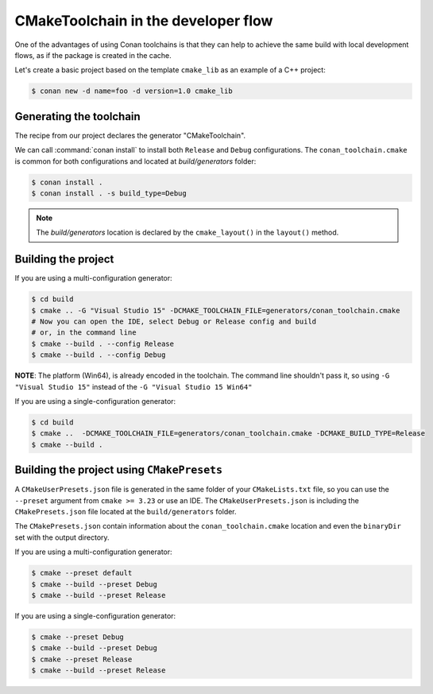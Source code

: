 CMakeToolchain in the developer flow
====================================


One of the advantages of using Conan toolchains is that they can help to achieve the same build
with local development flows, as if the package is created in the cache.


Let's create a basic project based on the template ``cmake_lib`` as an example of a C++ project:

.. code:: bash

    $ conan new -d name=foo -d version=1.0 cmake_lib


Generating the toolchain
------------------------

The recipe from our project declares the generator "CMakeToolchain".

We can call :command:`conan install` to install both ``Release`` and ``Debug`` configurations.
The ``conan_toolchain.cmake`` is common for both configurations and located at *build/generators* folder:

.. code:: bash

    $ conan install .
    $ conan install . -s build_type=Debug


.. note::

    The `build/generators` location is declared by the ``cmake_layout()`` in the ``layout()`` method.


Building the project
--------------------


If you are using a multi-configuration generator:

.. code:: bash

    $ cd build
    $ cmake .. -G "Visual Studio 15" -DCMAKE_TOOLCHAIN_FILE=generators/conan_toolchain.cmake
    # Now you can open the IDE, select Debug or Release config and build
    # or, in the command line
    $ cmake --build . --config Release
    $ cmake --build . --config Debug


**NOTE**: The platform (Win64), is already encoded in the toolchain. The command line shouldn't pass it, so using
``-G "Visual Studio 15"`` instead of the ``-G "Visual Studio 15 Win64"``


If you are using a single-configuration generator:

.. code:: bash

    $ cd build
    $ cmake ..  -DCMAKE_TOOLCHAIN_FILE=generators/conan_toolchain.cmake -DCMAKE_BUILD_TYPE=Release
    $ cmake --build .


Building the project using ``CMakePresets``
-------------------------------------------


A ``CMakeUserPresets.json`` file is generated in the same folder of your ``CMakeLists.txt`` file,
so you can use the ``--preset`` argument from ``cmake >= 3.23`` or use an IDE. The ``CMakeUserPresets.json`` is
including the ``CMakePresets.json`` file located at the ``build/generators`` folder.

The ``CMakePresets.json`` contain information about the ``conan_toolchain.cmake`` location and even the ``binaryDir``
set with the output directory.


If you are using a multi-configuration generator:

.. code:: bash

    $ cmake --preset default
    $ cmake --build --preset Debug
    $ cmake --build --preset Release


If you are using a single-configuration generator:

.. code:: bash

    $ cmake --preset Debug
    $ cmake --build --preset Debug
    $ cmake --preset Release
    $ cmake --build --preset Release


